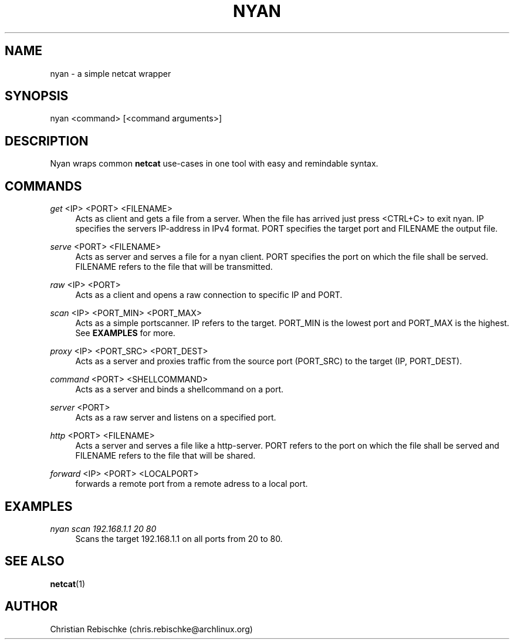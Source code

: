 
.TH "NYAN" "1" "10/17/2016" "1.0" "Nyan Manual"
.SH "NAME"
nyan \- a simple netcat wrapper
.SH "SYNOPSIS"
nyan <command> [<command arguments>]
.SH "DESCRIPTION"
Nyan wraps common \fBnetcat\fR use-cases in one tool with easy and remindable
syntax. 
.SH "COMMANDS"
.PP 
\fIget\fR <IP> <PORT> <FILENAME>
.RS 4
Acts as client and gets a file from a server. When the file has arrived just
press <CTRL+C> to exit nyan. IP specifies the servers IP-address in IPv4
format. PORT specifies the target port and FILENAME the output file.
.RE
.PP 
\fIserve\fR <PORT> <FILENAME>
.RS 4
Acts as server and serves a file for a nyan client. PORT specifies the
port on which the file shall be served. FILENAME refers to the file
that will be transmitted.
.RE
.PP 
\fIraw\fR <IP> <PORT>
.RS 4
Acts as a client and opens a raw connection to specific IP and PORT.
.RE
.PP 
\fIscan\fR <IP> <PORT_MIN> <PORT_MAX> 
.RS 4
Acts as a simple portscanner. IP refers to the target. PORT_MIN is the
lowest port and PORT_MAX is the highest. See \fBEXAMPLES\fR for more.
.RE
.PP 
\fIproxy\fR <IP> <PORT_SRC> <PORT_DEST>
.RS 4
Acts as a server and proxies traffic from the source port (PORT_SRC) to
the target (IP, PORT_DEST).
.RE
.PP 
\fIcommand\fR <PORT> <SHELLCOMMAND>
.RS 4
Acts as a server and binds a shellcommand on a port.
.RE
.PP 
\fIserver\fR <PORT>
.RS 4
Acts as a raw server and listens on a specified port.
.RE
.PP 
\fIhttp\fR <PORT> <FILENAME>
.RS 4
Acts a server and serves a file like a http-server. PORT refers to the
port on which the file shall be served and FILENAME refers to the file
that will be shared.
.RE
.PP 
\fIforward\fR <IP> <PORT> <LOCALPORT>
.RS 4
forwards a remote port from a remote adress to a local port. 
.RE
.SH "EXAMPLES"
.PP
\fInyan scan 192.168.1.1 20 80\fR
.RS 4
Scans the target 192.168.1.1 on all ports from 20 to 80.
.RE
.PP

.SH "SEE ALSO"
\fBnetcat\fR(1)
.SH "AUTHOR"
Christian Rebischke (chris.rebischke@archlinux.org)
